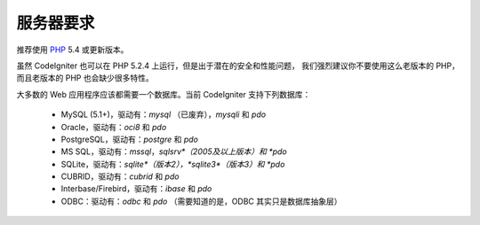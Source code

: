 ###################
服务器要求
###################

推荐使用 `PHP <http://php.net/>`_ 5.4 或更新版本。

虽然 CodeIgniter 也可以在 PHP 5.2.4 上运行，但是出于潜在的安全和性能问题，
我们强烈建议你不要使用这么老版本的 PHP，而且老版本的 PHP 也会缺少很多特性。

大多数的 Web 应用程序应该都需要一个数据库。当前 CodeIgniter 支持下列数据库：

  - MySQL (5.1+)，驱动有：*mysql* （已废弃），*mysqli* 和 *pdo*
  - Oracle，驱动有：*oci8* 和 *pdo*
  - PostgreSQL，驱动有：*postgre* 和 *pdo*
  - MS SQL，驱动有：*mssql*，*sqlsrv*（2005及以上版本）和 *pdo*
  - SQLite，驱动有：*sqlite*（版本2），*sqlite3*（版本3）和 *pdo*
  - CUBRID，驱动有：*cubrid* 和 *pdo*
  - Interbase/Firebird，驱动有：*ibase* 和 *pdo*
  - ODBC：驱动有：*odbc* 和 *pdo* （需要知道的是，ODBC 其实只是数据库抽象层）